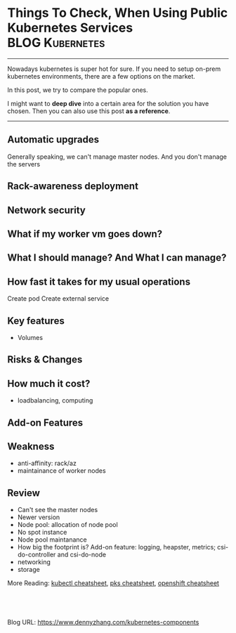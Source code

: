 * Things To Check, When Using Public Kubernetes Services    :BLOG:Kubernetes:
:PROPERTIES:
:type:     Kubernetes, PKS
:END:
---------------------------------------------------------------------
Nowadays kubernetes is super hot for sure. If you need to setup on-prem kubernetes environments, there are a few options on the market.

In this post, we try to compare the popular ones.

I might want to *deep dive* into a certain area for the solution you have chosen. Then you can also use this post *as a reference*.

[[Things To Check, When Using Public Kubernetes Services][https://raw.githubusercontent.com/dennyzhang/www.dennyzhang.com/master/kubernetes/kubernetes-public/kubernetes-public.png]]
---------------------------------------------------------------------
** Automatic upgrades
Generally speaking, we can't manage master nodes. And you don't manage the servers
** Rack-awareness deployment
** Network security
** #  --8<-------------------------- separator ------------------------>8-- :noexport:
** What if my worker vm goes down?
** What I should manage? And What I can manage?
** How fast it takes for my usual operations
Create pod
Create external service
** Key features
- Volumes
** Risks & Changes
** How much it cost?
- loadbalancing, computing
** #  --8<-------------------------- separator ------------------------>8-- :noexport:
** Add-on Features
** Basic Usage                                                     :noexport:
#+BEGIN_EXAMPLE
   /Users/zdenny/Dropbox/private_data/work/vmware/code/pks-ci/ci  kubectl get cs --kubeconfig ~/Downloads/k8s-1-12-1-do-2-nyc1-1541178435479-kubeconfig.yaml                               vrops-ci ✔  ✔ 0
NAME                 STATUS    MESSAGE             ERROR
controller-manager   Healthy   ok
scheduler            Healthy   ok
etcd-0               Healthy   {"health":"true"}
#+END_EXAMPLE

#+BEGIN_EXAMPLE
   /Users/zdenny/Dropbox/private_data/work/vmware/code/pks-ci/ci  kubectl --kubeconfig ~/Downloads/k8s-1-12-1-do-2-nyc1-1541178435479-kubeconfig.yaml get all --all-namespaces -o wide     vrops-ci ✔  ✔ 0
NAMESPACE     NAME                                    READY     STATUS    RESTARTS   AGE       IP               NODE                     NOMINATED NODE
kube-system   pod/csi-do-controller-0                 3/3       Running   0          5m37s     10.244.62.2      objective-haslett-414    <none>
kube-system   pod/csi-do-node-l4sz6                   2/2       Running   0          5m25s     10.136.144.174   objective-haslett-414    <none>
kube-system   pod/csi-do-node-xd55s                   2/2       Running   0          5m23s     10.136.143.180   objective-haslett-41h    <none>
kube-system   pod/csi-do-node-xnq8v                   2/2       Running   0          5m5s      10.136.144.19    optimistic-hawking-41i   <none>
kube-system   pod/kube-dns-55cf9576c4-nxzfx           3/3       Running   0          5m37s     10.244.62.3      objective-haslett-414    <none>
kube-system   pod/kube-proxy-objective-haslett-414    1/1       Running   1          5m29s     10.136.144.174   objective-haslett-414    <none>
kube-system   pod/kube-proxy-objective-haslett-41h    1/1       Running   1          5m28s     10.136.143.180   objective-haslett-41h    <none>
kube-system   pod/kube-proxy-optimistic-hawking-41i   1/1       Running   0          5m7s      10.136.144.19    optimistic-hawking-41i   <none>

NAMESPACE     NAME                 TYPE        CLUSTER-IP    EXTERNAL-IP   PORT(S)         AGE       SELECTOR
default       service/kubernetes   ClusterIP   10.245.0.1    <none>        443/TCP         5m51s     <none>
kube-system   service/kube-dns     ClusterIP   10.245.0.10   <none>        53/UDP,53/TCP   5m47s     k8s-app=kube-dns

NAMESPACE     NAME                         DESIRED   CURRENT   READY     UP-TO-DATE   AVAILABLE   NODE SELECTOR   AGE       CONTAINERS                       IMAGES                                                                     SELECTOR
kube-system   daemonset.apps/csi-do-node   3         3         3         3            3           <none>          5m48s     driver-registrar,csi-do-plugin   quay.io/k8scsi/driver-registrar:v0.4.1,digitalocean/do-csi-plugin:v0.3.1   app=csi-do-node

NAMESPACE     NAME                       DESIRED   CURRENT   UP-TO-DATE   AVAILABLE   AGE       CONTAINERS                IMAGES                                                                                                                                                                     SELECTOR
kube-system   deployment.apps/kube-dns   1         1         1            1           5m47s     kubedns,dnsmasq,sidecar   gcr.io/google_containers/k8s-dns-kube-dns-amd64:1.14.7,gcr.io/google_containers/k8s-dns-dnsmasq-nanny-amd64:1.14.7,gcr.io/google_containers/k8s-dns-sidecar-amd64:1.14.7   k8s-app=kube-dns

NAMESPACE     NAME                                  DESIRED   CURRENT   READY     AGE       CONTAINERS                IMAGES                                                                                                                                                                     SELECTOR
kube-system   replicaset.apps/kube-dns-55cf9576c4   1         1         1         5m37s     kubedns,dnsmasq,sidecar   gcr.io/google_containers/k8s-dns-kube-dns-amd64:1.14.7,gcr.io/google_containers/k8s-dns-dnsmasq-nanny-amd64:1.14.7,gcr.io/google_containers/k8s-dns-sidecar-amd64:1.14.7   k8s-app=kube-dns,pod-template-hash=55cf9576c4

NAMESPACE     NAME                                 DESIRED   CURRENT   AGE       CONTAINERS                                   IMAGES
kube-system   statefulset.apps/csi-do-controller   1         1         5m50s     csi-provisioner,csi-attacher,csi-do-plugin   quay.io/k8scsi/csi-provisioner:v0.4.1,quay.io/k8scsi/csi-attacher:v0.4.1,digitalocean/do-csi-plugin:v0.3.1
#+END_EXAMPLE

#+BEGIN_EXAMPLE
   /Users/zdenny/Dropbox/git_code/cheatsheet.dennyzhang.com/kubernetes-yaml-templates  kubectl --kubeconfig ~/Downloads/k8s-1-12-1-do-2-nyc1-1541178435479-kubeconfig.yaml apply -f pod/pod-dummy.yaml
pod/dummy created

   /Users/zdenny/Dropbox/git_code/cheatsheet.dennyzhang.com/kubernetes-yaml-templates  kubectl --kubeconfig ~/Downloads/k8s-1-12-1-do-2-nyc1-1541178435479-kubeconfig.yaml get pods          master ✔  ✔ 0
NAME      READY     STATUS    RESTARTS   AGE
dummy     1/1       Running   0          6s
#+END_EXAMPLE

#+BEGIN_EXAMPLE
   /Users/zdenny/Dropbox/git_code/cheatsheet.dennyzhang.com/kubernetes-yaml-templates   kubectl --kubeconfig ~/Downloads/k8s-1-12-1-do-2-nyc1-1541178435479-kubeconfig.yaml get svc          master ✔  ✘ 1
NAME                    TYPE        CLUSTER-IP      EXTERNAL-IP   PORT(S)        AGE
kubernetes              ClusterIP   10.245.0.1      <none>        443/TCP        11m
my-nodeport-wordpress   NodePort    10.245.94.252   <none>        80:30036/TCP   20s

   /Users/zdenny/Dropbox/git_code/cheatsheet.dennyzhang.com/kubernetes-yaml-templates   kubectl --kubeconfig ~/Downloads/k8s-1-12-1-do-2-nyc1-1541178435479-kubeconfig.yaml patch svc my-nodeport-wordpress -p '{"spec": {"type": "LoadBalancer"}}'
service/my-nodeport-wordpress patched
 /Users/zdenny/Dropbox/git_code/cheatsheet.dennyzhang.com/kubernetes-yaml-templates  kubectl --kubeconfig ~/Downloads/k8s-1-12-1-do-2-nyc1-1541178435479-kubeconfig.yaml get svc           master ✔  ✔ 0
NAME                    TYPE           CLUSTER-IP      EXTERNAL-IP   PORT(S)        AGE
kubernetes              ClusterIP      10.245.0.1      <none>        443/TCP        12m
my-nodeport-wordpress   LoadBalancer   10.245.94.252   <pending>     80:30036/TCP   56s
#+END_EXAMPLE

#+BEGIN_EXAMPLE
   /Users/zdenny/Dropbox/git_code/cheatsheet.dennyzhang.com/kubernetes-yaml-templates  kubectl --kubeconfig ~/Downloads/k8s-1-12-1-do-2-nyc1-1541178435479-kubeconfig.yaml get storageclass
NAME                         PROVISIONER                 AGE
do-block-storage (default)   dobs.csi.digitalocean.com   14m
#+END_EXAMPLE

#+BEGIN_EXAMPLE
   /Users/zdenny/Dropbox/git_code/cheatsheet.dennyzhang.com/kubernetes-yaml-templates  kubectl --kubeconfig ~/Downloads/k8s-1-12-1-do-2-nyc1-1541178435479-kubeconfig.yaml get crd           master ✔  ✔ 0
NAME                              CREATED AT
csidrivers.csi.storage.k8s.io     2018-11-02T17:12:12Z
csinodeinfos.csi.storage.k8s.io   2018-11-02T17:12:12Z
#+END_EXAMPLE

#+BEGIN_EXAMPLE
   /Users/zdenny/Dropbox/git_code/cheatsheet.dennyzhang.com/kubernetes-yaml-templates  kubectl --kubeconfig ~/Downloads/k8s-1-12-1-do-2-nyc1-1541178435479-kubeconfig.yaml get pv          master ✘ ✭  ✘ 1
NAME                                       CAPACITY   ACCESS MODES   RECLAIM POLICY   STATUS    CLAIM             STORAGECLASS       REASON    AGE
pvc-0d3d3793-dec6-11e8-8d65-4a21fc2b88a8   5Gi        RWO            Delete           Bound     default/csi-pvc   do-block-storage             41s
#+END_EXAMPLE
** Weakness
- anti-affinity: rack/az
- maintainance of worker nodes
** Review
- Can't see the master nodes
- Newer version
- Node pool: allocation of node pool
- No spot instance
- Node pool maintanance
- How big the footprint is? Add-on feature: logging, heapster, metrics; csi-do-controller and csi-do-node
- networking
- storage


More Reading: [[https://cheatsheet.dennyzhang.com/cheatsheet-kubernetes-a4][kubectl cheatsheet]], [[https://cheatsheet.dennyzhang.com/cheatsheet-pks-A4][pks cheatsheet]], [[https://cheatsheet.dennyzhang.com/cheatsheet-openshift-A4][openshift cheatsheet]]

#+BEGIN_HTML
<a href="https://github.com/dennyzhang/www.dennyzhang.com/tree/master/kubernetes/kubernetes-components"><img align="right" width="200" height="183" src="https://www.dennyzhang.com/wp-content/uploads/denny/watermark/github.png" /></a>

<div id="the whole thing" style="overflow: hidden;">
<div style="float: left; padding: 5px"> <a href="https://www.linkedin.com/in/dennyzhang001"><img src="https://www.dennyzhang.com/wp-content/uploads/sns/linkedin.png" alt="linkedin" /></a></div>
<div style="float: left; padding: 5px"><a href="https://github.com/dennyzhang"><img src="https://www.dennyzhang.com/wp-content/uploads/sns/github.png" alt="github" /></a></div>
<div style="float: left; padding: 5px"><a href="https://www.dennyzhang.com/slack" target="_blank" rel="nofollow"><img src="https://slack.dennyzhang.com/badge.svg" alt="slack"/></a></div>
</div>

<br/><br/>
<a href="http://makeapullrequest.com" target="_blank" rel="nofollow"><img src="https://img.shields.io/badge/PRs-welcome-brightgreen.svg" alt="PRs Welcome"/></a>
#+END_HTML

Blog URL: https://www.dennyzhang.com/kubernetes-components
* org-mode configuration                                           :noexport:
#+STARTUP: overview customtime noalign logdone showall
#+DESCRIPTION:
#+KEYWORDS:
#+AUTHOR: Denny Zhang
#+EMAIL:  denny@dennyzhang.com
#+TAGS: noexport(n)
#+PRIORITIES: A D C
#+OPTIONS:   H:3 num:t toc:nil \n:nil @:t ::t |:t ^:t -:t f:t *:t <:t
#+OPTIONS:   TeX:t LaTeX:nil skip:nil d:nil todo:t pri:nil tags:not-in-toc
#+EXPORT_EXCLUDE_TAGS: exclude noexport
#+SEQ_TODO: TODO HALF ASSIGN | DONE BYPASS DELEGATE CANCELED DEFERRED
#+LINK_UP:
#+LINK_HOME:
* useful link                                                      :noexport:
https://thenewstack.io/tutorial-run-multi-node-kubernetes-cluster-digitalocean/
https://news.ycombinator.com/item?id=16976505
